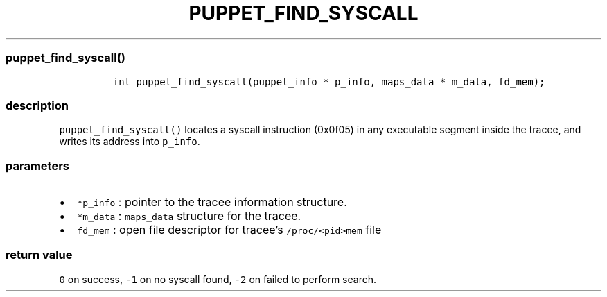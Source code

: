 .IX Title "PUPPET_FIND_SYSCALL 3
.TH PUPPET_FIND_SYSCALL 3 "June 2023" "libpwu 0.1.5" "puppet_find_syscall"
.\" Automatically generated by Pandoc 3.1.3
.\"
.\" Define V font for inline verbatim, using C font in formats
.\" that render this, and otherwise B font.
.ie "\f[CB]x\f[]"x" \{\
. ftr V B
. ftr VI BI
. ftr VB B
. ftr VBI BI
.\}
.el \{\
. ftr V CR
. ftr VI CI
. ftr VB CB
. ftr VBI CBI
.\}
.hy
.SS puppet_find_syscall()
.IP
.nf
\f[C]
int puppet_find_syscall(puppet_info * p_info, maps_data * m_data, fd_mem);
\f[R]
.fi
.SS description
.PP
\f[V]puppet_find_syscall()\f[R] locates a syscall instruction (0x0f05)
in any executable segment inside the tracee, and writes its address into
\f[V]p_info\f[R].
.SS parameters
.IP \[bu] 2
\f[V]*p_info\f[R] : pointer to the tracee information structure.
.IP \[bu] 2
\f[V]*m_data\f[R] : \f[V]maps_data\f[R] structure for the tracee.
.IP \[bu] 2
\f[V]fd_mem\f[R] : open file descriptor for tracee\[cq]s
\f[V]/proc/<pid>mem\f[R] file
.SS return value
.PP
\f[V]0\f[R] on success, \f[V]-1\f[R] on no syscall found, \f[V]-2\f[R]
on failed to perform search.
